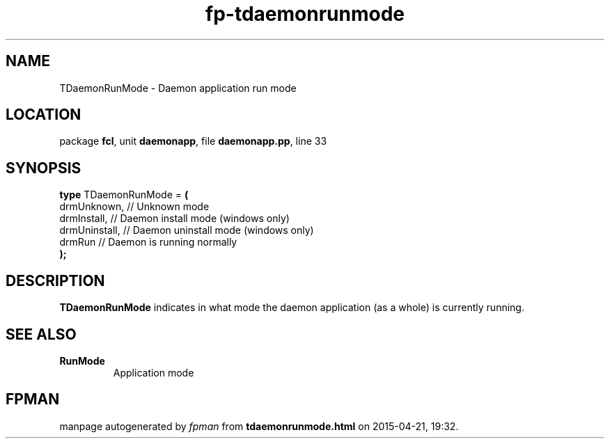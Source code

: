 .\" file autogenerated by fpman
.TH "fp-tdaemonrunmode" 3 "2014-03-14" "fpman" "Free Pascal Programmer's Manual"
.SH NAME
TDaemonRunMode - Daemon application run mode
.SH LOCATION
package \fBfcl\fR, unit \fBdaemonapp\fR, file \fBdaemonapp.pp\fR, line 33
.SH SYNOPSIS
\fBtype\fR TDaemonRunMode = \fB(\fR
  drmUnknown,   // Unknown mode
  drmInstall,   // Daemon install mode (windows only)
  drmUninstall, // Daemon uninstall mode (windows only)
  drmRun        // Daemon is running normally
.br
\fB);\fR
.SH DESCRIPTION
\fBTDaemonRunMode\fR indicates in what mode the daemon application (as a whole) is currently running.


.SH SEE ALSO
.TP
.B RunMode
Application mode

.SH FPMAN
manpage autogenerated by \fIfpman\fR from \fBtdaemonrunmode.html\fR on 2015-04-21, 19:32.

